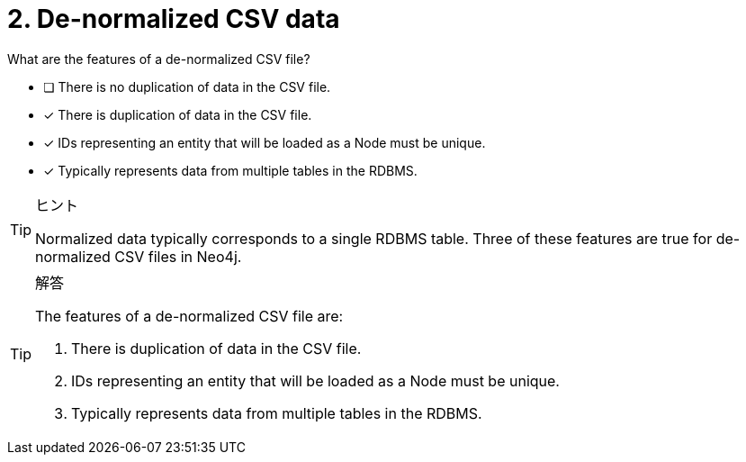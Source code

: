 [.question]
= 2. De-normalized CSV data

What are the features of a de-normalized CSV file?

* [ ] There is no duplication of data in the CSV file.
* [x] There is duplication of data in the CSV file.
* [x] IDs representing an entity that will be loaded as a Node must be unique.
* [x] Typically represents data from multiple tables in the RDBMS.

[TIP,role=hint]
.ヒント
====
Normalized data typically corresponds to a single RDBMS table. Three of these features are true for de-normalized CSV files in Neo4j.
====

[TIP,role=solution]
.解答
====
The features of a de-normalized CSV file are:

. There is duplication of data in the CSV file.
. IDs representing an entity that will be loaded as a Node must be unique.
. Typically represents data from multiple tables in the RDBMS.

====